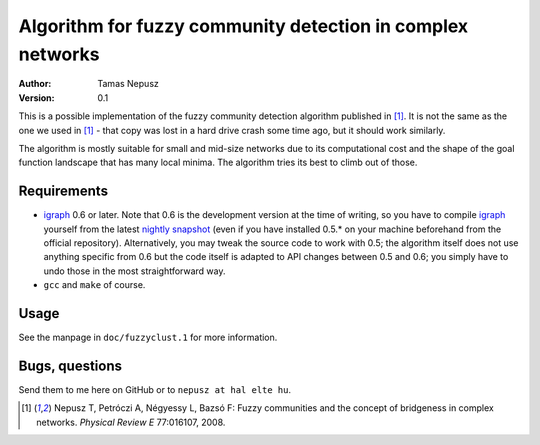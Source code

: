 Algorithm for fuzzy community detection in complex networks
===========================================================

:Author: Tamas Nepusz
:Version: 0.1

This is a possible implementation of the fuzzy community detection algorithm
published in [1]_. It is not the same as the one we used in [1]_ - that copy
was lost in a hard drive crash some time ago, but it should work similarly.

The algorithm is mostly suitable for small and mid-size networks due to its
computational cost and the shape of the goal function landscape that has
many local minima. The algorithm tries its best to climb out of those.

Requirements
------------

- igraph_ 0.6 or later. Note that 0.6 is the development version at the time of
  writing, so you have to compile igraph_ yourself from the latest `nightly
  snapshot`_ (even if you have installed 0.5.* on your machine beforehand from
  the official repository).  Alternatively, you may tweak the source code to
  work with 0.5; the algorithm itself does not use anything specific from 0.6
  but the code itself is adapted to API changes between 0.5 and 0.6; you simply
  have to undo those in the most straightforward way.

- ``gcc`` and ``make`` of course.

.. _igraph: http://igraph.sourceforge.net
.. _Nightly snapshot: http://code.google.com/p/igraph

Usage
-----

See the manpage in ``doc/fuzzyclust.1`` for more information.

Bugs, questions
---------------

Send them to me here on GitHub or to ``nepusz at hal elte hu``.

.. [1] Nepusz T, Petróczi A, Négyessy L, Bazsó F: Fuzzy communities and
       the concept of bridgeness in complex networks. *Physical Review E*
       77:016107, 2008.